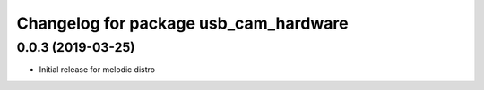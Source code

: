 ^^^^^^^^^^^^^^^^^^^^^^^^^^^^^^^^^^^^^^
Changelog for package usb_cam_hardware
^^^^^^^^^^^^^^^^^^^^^^^^^^^^^^^^^^^^^^

0.0.3 (2019-03-25)
------------------
* Initial release for melodic distro